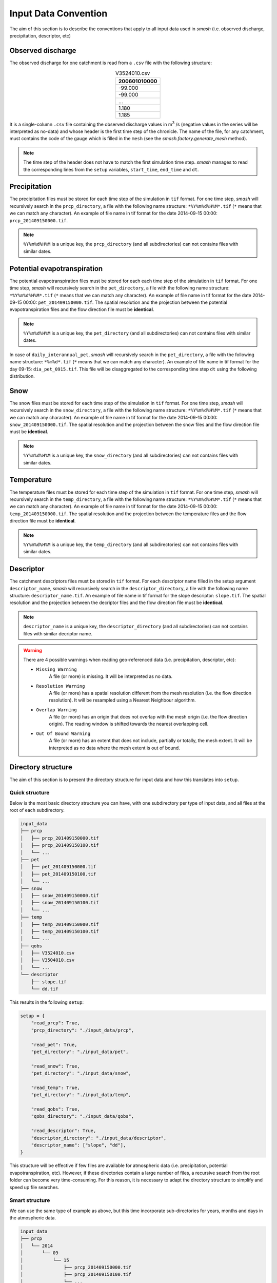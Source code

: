 .. _user_guide.others.input_data_convention:

=====================
Input Data Convention
=====================

The aim of this section is to describe the conventions that apply to all input data used in `smash`
(i.e. observed discharge, precipitation, descriptor, etc)

Observed discharge
------------------

The observed discharge for one catchment is read from a ``.csv`` file with the following structure: 

.. csv-table:: V3524010.csv
    :align: center
    :header: "200601010000"
    :width: 50
    
    -99.000
    -99.000
    ...
    1.180
    1.185

It is a single-column ``.csv`` file containing the observed discharge values in m\ :sup:`3` \/s (negative values in the series will be interpreted 
as no-data) and whose header is the first time step of the chronicle. The name of the file, for any catchment, must contains the code of the 
gauge which is filled in the ``mesh`` (see the `smash.factory.generate_mesh` method).
    
.. note::
    The time step of the header does not have to match the first simulation time step. `smash` manages to read the corresponding lines 
    from the ``setup`` variables, ``start_time``, ``end_time`` and ``dt``.


Precipitation
-------------

The precipitation files must be stored for each time step of the simulation in ``tif`` format. For one time step, `smash` will recursively 
search in the ``prcp_directory``, a file with the following name structure: ``*%Y%m%d%H%M*.tif`` (``*`` means that we can match any character).
An example of file name in tif format for the date 2014-09-15 00:00: ``prcp_201409150000.tif``.

.. note::
    ``%Y%m%d%H%M`` is a unique key, the ``prcp_directory`` (and all subdirectories) can not contains files with similar dates.

Potential evapotranspiration
----------------------------

The potential evapotranspiration files must be stored for each each time step of the simulation in ``tif`` format. For one time step, `smash` 
will recursively search in the ``pet_directory``, a file with the following name structure: ``*%Y%m%d%H%M*.tif`` (``*`` means that we can match any character).
An example of file name in tif format for the date 2014-09-15 00:00: ``pet_201409150000.tif``. The spatial resolution and the projection 
between the potential evapotranspiration files and the flow direction file must be **identical**.

.. note::
    ``%Y%m%d%H%M`` is a unique key, the ``pet_directory`` (and all subdirectories) can not contains files with similar dates.
    
In case of ``daily_interannual_pet``, `smash` will recursively search in the ``pet_directory``, a file with the following name 
structure: ``*%m%d*.tif`` (``*`` means that we can match any character).
An example of file name in tif format for the day 09-15: ``dia_pet_0915.tif``. This file will be disaggregated to the corresponding 
time step ``dt`` using the following distribution.

.. image:: ../../_static/daily_pet_ratio.png
    :align: center
    :width: 500

Snow
----

The snow files must be stored for each time step of the simulation in ``tif`` format. For one time step, `smash` will recursively 
search in the ``snow_directory``, a file with the following name structure: ``*%Y%m%d%H%M*.tif`` (``*`` means that we can match any character).
An example of file name in tif format for the date 2014-09-15 00:00: ``snow_201409150000.tif``. The spatial resolution and the projection 
between the snow files and the flow direction file must be **identical**.

.. note::
    ``%Y%m%d%H%M`` is a unique key, the ``snow_directory`` (and all subdirectories) can not contains files with similar dates.

Temperature
-----------

The temperature files must be stored for each time step of the simulation in ``tif`` format. For one time step, `smash` will recursively 
search in the ``temp_directory``, a file with the following name structure: ``*%Y%m%d%H%M*.tif`` (``*`` means that we can match any character).
An example of file name in tif format for the date 2014-09-15 00:00: ``temp_201409150000.tif``. The spatial resolution and the projection 
between the temperature files and the flow direction file must be **identical**.

.. note::
    ``%Y%m%d%H%M`` is a unique key, the ``temp_directory`` (and all subdirectories) can not contains files with similar dates.

Descriptor
----------

The catchment descriptors files must be stored in ``tif`` format. For each descriptor name filled in the setup argument ``descriptor_name``,
`smash` will recursively search in the ``descriptor_directory``, a file with the following name structure: ``descriptor_name.tif``.
An example of file name in tif format for the slope descriptor: ``slope.tif``. The spatial resolution and the projection 
between the decriptor files and the flow direction file must be **identical**.

.. note::
    ``descriptor_name`` is a unique key, the ``descriptor_directory`` (and all subdirectories) can not contains files with similar decriptor name.

.. warning::
    There are 4 possible warnings when reading geo-referenced data (i.e. precipitation, descriptor, etc):

    - ``Missing Warning``
        A file (or more) is missing. It will be interpreted as no data.

    - ``Resolution Warning``
        A file (or more) has a spatial resolution different from the mesh resolution (i.e. the flow direction resolution).
        It will be resampled using a Nearest Neighbour algorithm.

    - ``Overlap Warning``
        A file (or more) has an origin that does not overlap with the mesh origin (i.e. the flow direction origin).
        The reading window is shifted towards the nearest overlapping cell.

    - ``Out Of Bound Warning``
        A file (or more) has an extent that does not include, partially or totally, the mesh extent.
        It will be interpreted as no data where the mesh extent is out of bound.


Directory structure
-------------------

The aim of this section is to present the directory structure for input data and how this translates into ``setup``.

Quick structure
***************

Below is the most basic directory structure you can have, with one subdirectory per type of input data, and all files at the root of each subdirectory.

.. code-block:: text

    input_data
    ├── prcp
    │   ├── prcp_201409150000.tif
    │   ├── prcp_201409150100.tif
    │   └── ...
    ├── pet
    │   ├── pet_201409150000.tif
    │   ├── pet_201409150100.tif
    │   └── ...
    ├── snow
    │   ├── snow_201409150000.tif
    │   ├── snow_201409150100.tif
    │   └── ...
    ├── temp
    │   ├── temp_201409150000.tif
    │   ├── temp_201409150100.tif
    │   └── ...
    ├── qobs
    │   ├── V3524010.csv
    │   ├── V3504010.csv
    │   └── ...
    └── descriptor
        ├── slope.tif
        └── dd.tif

This results in the following ``setup``:

.. code-block:: python

    setup = {
        "read_prcp": True,
        "prcp_directory": "./input_data/prcp",

        "read_pet": True,
        "pet_directory": "./input_data/pet",

        "read_snow": True,
        "pet_directory": "./input_data/snow",

        "read_temp": True,
        "pet_directory": "./input_data/temp",

        "read_qobs": True,
        "qobs_directory": "./input_data/qobs",

        "read_descriptor": True,
        "descriptor_directory": "./input_data/descriptor",
        "descriptor_name": ["slope", "dd"],
    }

This structure will be effective if few files are available for atmospheric data (i.e. precipitation, potential 
evapotranspiration, etc). However, if these directories contain a large number of files, a recursive search from the 
root folder can become very time-consuming. For this reason, it is necessary to adapt the directory structure to simplify and 
speed up file searches.

Smart structure
***************

We can use the same type of example as above, but this time incorporate sub-directories for years, months and days in the atmospheric data.

.. code-block:: text

    input_data
    ├── prcp
    │   └── 2014
    │       └── 09
    │           └── 15
    │               ├── prcp_201409150000.tif
    │               ├── prcp_201409150100.tif
    │               └── ...
    ├── pet
    │   └── 2014
    │       └── 09
    │           └── 15
    │               ├── pet_201409150000.tif
    │               ├── pet_201409150100.tif
    │               └── ...
    ├── snow
    │   └── 2014
    │       └── 09
    │           └── 15
    │               ├── snow_201409150000.tif
    │               ├── snow_201409150100.tif
    │               └── ...
    ├── temp
    │   └── 2014
    │       └── 09
    │           └── 15
    │               ├── temp_201409150000.tif
    │               ├── temp_201409150100.tif
    │               └── ...
    ├── qobs
    │   ├── V3524010.csv
    │   ├── V3504010.csv
    │   └── ...
    └── descriptor
        ├── slope.tif
        └── dd.tif

At this point, the ``setup`` used previously will also work, but there will be no difference in access to files if we don't specify
directory structure. We can therefore take the previous ``setup`` and add the access method.

.. code-block:: python
    
    setup = {
        "read_prcp": True,
        "prcp_directory": "./input_data/prcp",
        "prcp_access": "%Y/%m/%d",

        "read_pet": True,
        "pet_directory": "./input_data/pet",
        "pet_access": "%Y/%m/%d",

        "read_snow": True,
        "snow_directory": "./input_data/snow",
        "snow_access": "%Y/%m/%d",

        "read_temp": True,
        "temp_directory": "./input_data/temp",
        "temp_access": "%Y/%m/%d",

        "read_qobs": True,
        "qobs_directory": "./input_data/qobs",

        "read_descriptor": True,
        "descriptor_directory": "./input_data/descriptor",
        "descriptor_name": ["slope", "dd"],
    }

The ``prcp_access``, ``pet_access``, ``snow_acces`` and ``temp_access`` variables should therefore be adapted to your structure to 
speed up data access.
